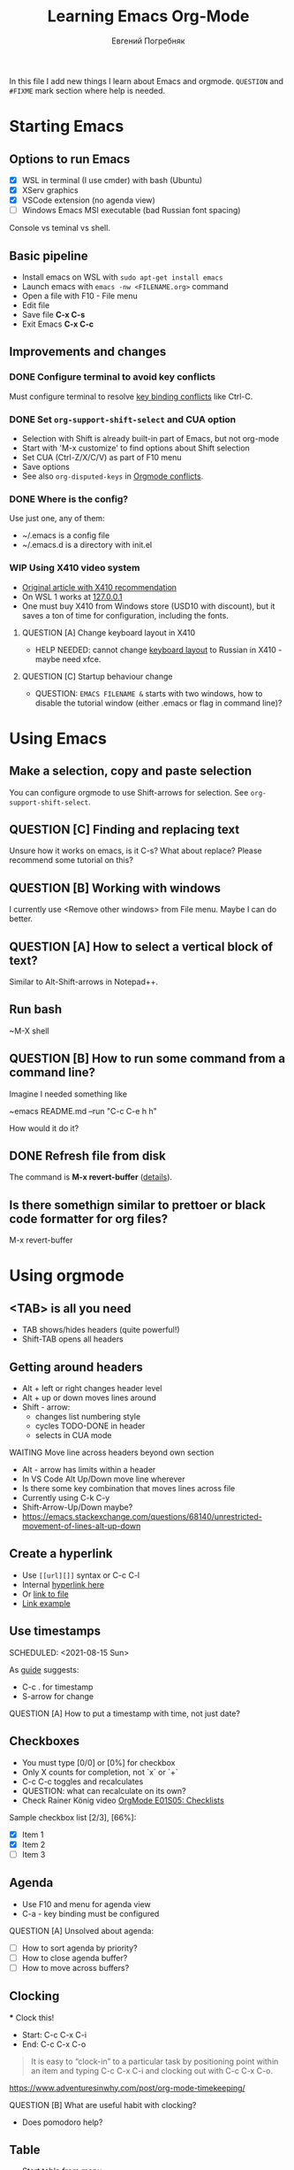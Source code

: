 #+AUTHOR:    Евгений Погребняк
#+TITLE:     Learning Emacs Org-Mode
#+EMAIL:     e.pogrebnyak@gmail.com
#+SEQ_TODO:  MAYBE(m) QUESTION(q) TODO(t) DOING(d) DELEGATED(e) WAITING(w) | DONE(+) CANCELLED(c) SOMEDAY(s)
#+ARCHIVE:   ARCHIVE.org::
#+OPTIONS:   toc:3

In this file I add new things I learn about Emacs and orgmode.
=QUESTION= and =#FIXME= mark section where help is needed.

# FIMXE: long load time (check too many packages)

* Starting Emacs

** Options to run Emacs

- [X] WSL in terminal (I use cmder) with bash (Ubuntu)
- [X] XServ graphics
- [X] VSCode extension (no agenda view)
- [ ] Windows Emacs MSI executable (bad Russian font spacing)

# FIXME - exclide this from html output
:NOTE:
Console vs teminal vs shell.
:END:

** Basic pipeline

 - Install emacs on WSL with =sudo apt-get install emacs= 
 - Launch emacs with =emacs -nw <FILENAME.org>= command
 - Open a file with F10 - File menu
 - Edit file
 - Save file *C-x C-s*
 - Exit Emacs *C-x C-c*

** Improvements and changes

*** DONE Configure terminal to avoid key conflicts

Must configure terminal to resolve 
[[https://emacs.stackexchange.com/questions/68105/how-to-use-ctrl-c-on-wsl-key-binding-conflict][key binding conflicts]] 
like Ctrl-C.
 
*** DONE Set =org-support-shift-select= and CUA option
  - Selection with Shift is already built-in part of Emacs, but not org-mode
  - Start with 'M-x customize' to find options about Shift selection
  - Set CUA (Ctrl-Z/X/C/V) as part of F10 menu
  - Save options
  - See also =org-disputed-keys= in [[https://orgmode.org/manual/Conflicts.html][Orgmode conflicts]].

*** DONE Where is the config?
  
Use just one, any of them:
  - ~/.emacs is a config file
  - ~/.emacs.d is a directory with init.el

*** WIP Using X410 video system                                       

  - [[https://emacsredux.com/blog/2020/09/23/using-emacs-on-windows-with-wsl2/][Original article with X410 recommendation]] 
  - On WSL 1 works at [[https://x410.dev/cookbook/wsl/using-x410-with-wsl2/][127.0.0.1]]
  - One must buy X410 from Windows store (USD10 with discount), 
    but it saves a ton of time for configuration, including the fonts.

**** QUESTION [A] Change keyboard layout in X410     
  - HELP NEEDED: cannot change [[https://x410.dev/cookbook/keyboard-layout/][keyboard layout]] 
                to Russian in X410 - maybe need xfce.

**** QUESTION [C] Startup behaviour change
  - QUESTION: =EMACS FILENAME &= starts with two windows, 
              how to disable the tutorial window (either .emacs or flag in command line)? 
	      
* Using Emacs

** Make a selection, copy and paste selection 

You can configure orgmode to use Shift-arrows for selection.
See =org-support-shift-select=.

** QUESTION [C] Finding and replacing text

Unsure how it works on emacs, is it C-s? What about replace?
Please recommend some tutorial on this?

** QUESTION [B] Working with windows 

I currently use <Remove other windows> from File menu.
Maybe I can do better.

** QUESTION [A] How to select a vertical block of text?

Similar to Alt-Shift-arrows in Notepad++.

** Run bash

~M-X shell

** QUESTION [B] How to run some command from a command line?

Imagine I needed something like 

~emacs README.md --run "C-c C-e h h"

How would it do it?

** DONE Refresh file from disk

The command is *M-x revert-buffer* 
([[https://emacs.stackexchange.com/questions/169/how-do-i-reload-a-file-in-a-buffer][details]]).

** Is there somethign similar to prettoer or black code formatter for org files?

M-x revert-buffer 

* Using orgmode
** <TAB> is all you need

- TAB shows/hides headers (quite powerful!)
- Shift-TAB opens all headers 

** Getting around headers

 - Alt + left or right changes header level
 - Alt + up or down moves lines around
 - Shift - arrow: 
   - changes list numbering style
   - cycles TODO-DONE in header
   - selects in CUA mode

**** WAITING Move line across headers beyond own section 

  - Alt - arrow has limits within a header  
  - In VS Code Alt Up/Down move line wherever
  - Is there some key combination that moves lines across file
  - Currently using C-k C-y
  - Shift-Arrow-Up/Down maybe?
  - https://emacs.stackexchange.com/questions/68140/unrestricted-movement-of-lines-alt-up-down

** Create a hyperlink
   :PROPERTIES:
   :CUSTOM_ID: hyperlink_target
   :END:
# FIXME: The above does not seem to an <a > anchor

 - Use =[[url][]]= syntax or C-c C-l
 - Internal [[#hyperlink_target][hyperlink here]]
 - Or [[file:ARCHIVE.org][link to file]]
 - [[https://gist.github.com/will-henney/d8564133e07e546789c0][Link example]]

** Use timestamps

  SCHEDULED: <2021-08-15 Sun>

  As [[https://orgmode.org/guide/Creating-Timestamps.html#Creating-Timestamps][guide]] suggests:

    - C-c . for timestamp
    - S-arrow for change

**** QUESTION [A] How to put a timestamp with time, not just date?

** Checkboxes

    - You must type [0/0] or [0%] for checkbox
    - Only X counts for completion, not `x` or `+`
    - C-c C-c toggles and recalculates
    - QUESTION: what can recalculate on its own?
    - Check Rainer König video [[https://www.youtube.com/watch?v=gvgfmED8RD4&list=PLVtKhBrRV_ZkPnBtt_TD1Cs9PJlU0IIdE&index=5&t=444s][OrgMode E01S05: Checklists]]

    Sample checkbox list [2/3], [66%]:

      - [X] Item 1
      - [X] Item 2
      - [ ] Item 3
       
** Agenda

    - Use F10 and menu for agenda view
    - C-a - key binding must be configured

**** QUESTION [A] Unsolved about agenda:

    - [ ] How to sort agenda by priority?
    - [ ] How to close agenda buffer?
    - [ ] How to move across buffers?

** Clocking
    :LOGBOOK:
    CLOCK: [2021-08-16 Mon 14:29]--[2021-08-16 Mon 14:35] =>  0:06
    :END:

    *** Clock this!
    - Start: C-c C-x C-i
    - End: C-c C-x C-o

 #+BEGIN_QUOTE
    It is easy to “clock-in” to a particular task by positioning point within an item 
    and typing C-c C-x C-i and clocking out with C-c C-x C-o.
 #+END_QUOTE

    https://www.adventuresinwhy.com/post/org-mode-timekeeping/


**** QUESTION [B] What are useful habit with clocking?

  - Does pomodoro help?
   
** Table

 - Start table from menu
 - C-c C-c to format

** Calendar

How to view calendar (it was popping up accidantally when I hit something wrong).

** Other actions

    - Sort this list is C-c ^
    - Add cycling todo tags =#+SEQ_TODO:= 
    - Archive tasks through Org menu
    - Defintion list with =::= separator
    - Github search for org files with =[[https://github.com/search?o=asc&q=language%3Aorg&s=indexed&type=Code][language:org]]=
    - C-k C-y can move lines

* QUESTION [A] Useful scenarios

What are productive scenarios for using org-mode?

-[[https://www.reddit.com/r/emacs/comments/42qr9h/orgmode_for_gtd/d0fupy5?utm_source=share&utm_medium=web2x&context=3][ @Trevoke via reddit]]:

#+BEGIN_QUOTE
The best advice I've heard for using org-mode in some sort of GTD system 
was not to try and set up categories when you start. 
Start with just a bunch of TODOs, and slowly grow the system as you feel the need to.
#+END_QUOTE

* Reference
** Concepts

 - buffer :: a screen that represents a file or Emacs own output
 - frame :: is a new window for the whole program
 - modeline :: a line at the bottom of a screen with something like =-UUU(DOS)**--F1=
 - window :: is a windows inside editor

** Notation

  - * is a header  
  - drawer box has :NAME: and :END:

* Links
** Videos

Essential:

 - [[https://www.youtube.com/watch?v=oJTwQvgfgMM][Carsten Dominik keynote (2008)]]
 - [[https://www.youtube.com/playlist?list=PLVtKhBrRV_ZkPnBtt_TD1Cs9PJlU0IIdE][Rainer König lesson series]]

Extension:

 - [[https://www.youtube.com/watch?v=JWD1Fpdd4Pc][Evil Mode: Or, How I Learned to Stop Worrying and Love Emacs]]
 - [[https://www.youtube.com/watch?v=ZbxUJz6a9Io][Andrew Tropin - Modern Emacs (2021)]]

Academic:

 - [[https://arxiv.org/abs/2008.06030][On the design of text editors]]

** Blogs and success stories
   
 - https://sachachua.com/blog/2014/01/tips-learning-org-mode-emacs/
 - https://blog.aaronbieber.com/2016/09/24/an-agenda-for-life-with-org-mode.html

**** TODO [C] add images from sachachua.com
**** TODO [C] redraw mindmap to simplify

** Orgfiles on github

 - https://github.com/abcdw/notes/blob/master/notes/20210805075718-the_modern_emacs.org
 - https://github.com/zkat/sheeple/blob/5393c74737ccf22c3fd5f390076b75c38453cb04/presentation/sheeple-talk-22-10-09.org
 - https://raw.githubusercontent.com/ymd-h/cpprb/c44cf5d53f807e58f71d1a2e1cf46aa92b5e193d/README.org
 - https://raw.githubusercontent.com/deopurkar/ag2021/f73c35fede17a123806102306ce0c47bc2a87cd9/course.org

* Out of scope

I try to avoid more complicated topics:

- packages and complex configuration
- programming in lisp
- spacemacs, emacs-doom and similar
# Fixme - add link to emacs survey resul answers
- org-roam
- org-capture
- email with gnus
- git with magit 
	      
* Appendix. Key binding cheatsheet

| Command      | Action                 |
|--------------+------------------------|
| M-x <command>    | Run command by name              |
| M-x shell    | Run Shell              |
| F10          | Upper menu        |
| C-s          | Advanced search        |
| C-c C-c      | Toggle or recalculate  |
| C-k C-y      | Kill and undo line     |
| C-g          | Kill, stop or exit     |
| ESC-ESC-ESC  | Exit (hopefully)       |
| q            | Exit (sometimes)       |
| C-c C-e h h  | Create HTML            |
| *Not Emacs:* |                        |
| Fn-Esc       | Lock Fn key (Lenovo)   |

M-x:
 - revert-buffer (in File menu)
 - customize
 - shell
